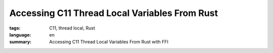 Accessing C11 Thread Local Variables From Rust
==============================================

:tags: C11, thread local, Rust
:language: en
:summary: Accessing C11 Thread Local Variables From Rust with FFI

